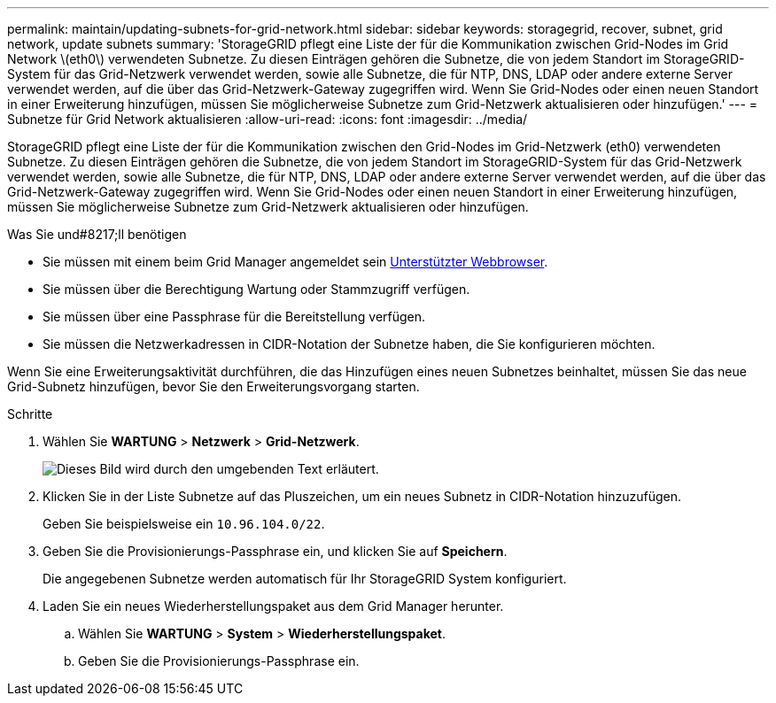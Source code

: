 ---
permalink: maintain/updating-subnets-for-grid-network.html 
sidebar: sidebar 
keywords: storagegrid, recover, subnet, grid network, update subnets 
summary: 'StorageGRID pflegt eine Liste der für die Kommunikation zwischen Grid-Nodes im Grid Network \(eth0\) verwendeten Subnetze. Zu diesen Einträgen gehören die Subnetze, die von jedem Standort im StorageGRID-System für das Grid-Netzwerk verwendet werden, sowie alle Subnetze, die für NTP, DNS, LDAP oder andere externe Server verwendet werden, auf die über das Grid-Netzwerk-Gateway zugegriffen wird. Wenn Sie Grid-Nodes oder einen neuen Standort in einer Erweiterung hinzufügen, müssen Sie möglicherweise Subnetze zum Grid-Netzwerk aktualisieren oder hinzufügen.' 
---
= Subnetze für Grid Network aktualisieren
:allow-uri-read: 
:icons: font
:imagesdir: ../media/


[role="lead"]
StorageGRID pflegt eine Liste der für die Kommunikation zwischen den Grid-Nodes im Grid-Netzwerk (eth0) verwendeten Subnetze. Zu diesen Einträgen gehören die Subnetze, die von jedem Standort im StorageGRID-System für das Grid-Netzwerk verwendet werden, sowie alle Subnetze, die für NTP, DNS, LDAP oder andere externe Server verwendet werden, auf die über das Grid-Netzwerk-Gateway zugegriffen wird. Wenn Sie Grid-Nodes oder einen neuen Standort in einer Erweiterung hinzufügen, müssen Sie möglicherweise Subnetze zum Grid-Netzwerk aktualisieren oder hinzufügen.

.Was Sie und#8217;ll benötigen
* Sie müssen mit einem beim Grid Manager angemeldet sein xref:../admin/web-browser-requirements.adoc[Unterstützter Webbrowser].
* Sie müssen über die Berechtigung Wartung oder Stammzugriff verfügen.
* Sie müssen über eine Passphrase für die Bereitstellung verfügen.
* Sie müssen die Netzwerkadressen in CIDR-Notation der Subnetze haben, die Sie konfigurieren möchten.


Wenn Sie eine Erweiterungsaktivität durchführen, die das Hinzufügen eines neuen Subnetzes beinhaltet, müssen Sie das neue Grid-Subnetz hinzufügen, bevor Sie den Erweiterungsvorgang starten.

.Schritte
. Wählen Sie *WARTUNG* > *Netzwerk* > *Grid-Netzwerk*.
+
image::../media/maintenance_grid_networks_page.gif[Dieses Bild wird durch den umgebenden Text erläutert.]

. Klicken Sie in der Liste Subnetze auf das Pluszeichen, um ein neues Subnetz in CIDR-Notation hinzuzufügen.
+
Geben Sie beispielsweise ein `10.96.104.0/22`.

. Geben Sie die Provisionierungs-Passphrase ein, und klicken Sie auf *Speichern*.
+
Die angegebenen Subnetze werden automatisch für Ihr StorageGRID System konfiguriert.

. Laden Sie ein neues Wiederherstellungspaket aus dem Grid Manager herunter.
+
.. Wählen Sie *WARTUNG* > *System* > *Wiederherstellungspaket*.
.. Geben Sie die Provisionierungs-Passphrase ein.



